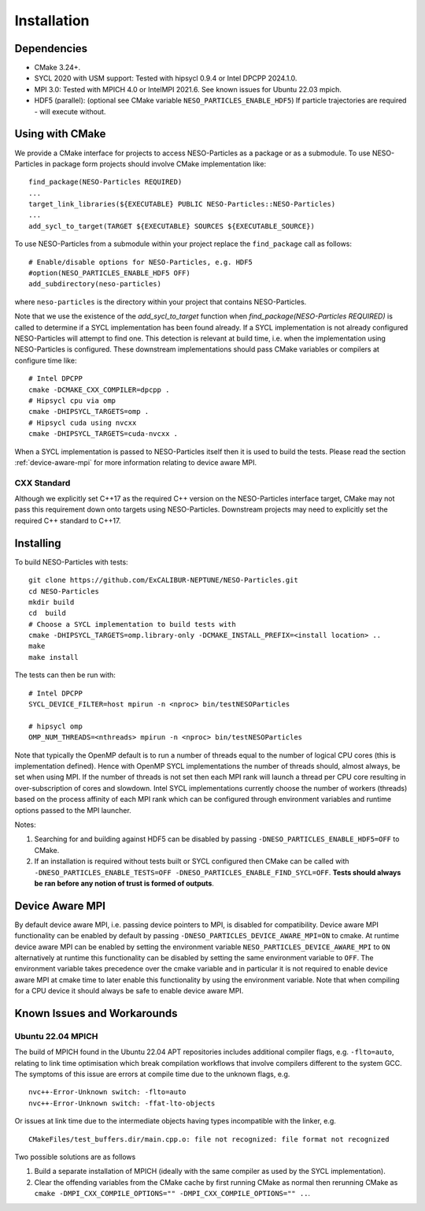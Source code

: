 ************
Installation
************

Dependencies
============

* CMake 3.24+.
* SYCL 2020 with USM support: Tested with hipsycl 0.9.4 or Intel DPCPP 2024.1.0.
* MPI 3.0: Tested with MPICH 4.0 or IntelMPI 2021.6. See known issues for Ubuntu 22.03 mpich.
* HDF5 (parallel): (optional see CMake variable ``NESO_PARTICLES_ENABLE_HDF5``) If particle trajectories are required - will execute without.

Using with CMake 
================

We provide a CMake interface for projects to access NESO-Particles as a package or as a submodule.
To use NESO-Particles in package form projects should involve CMake implementation like:
::

    find_package(NESO-Particles REQUIRED)
    ...
    target_link_libraries(${EXECUTABLE} PUBLIC NESO-Particles::NESO-Particles)
    ...
    add_sycl_to_target(TARGET ${EXECUTABLE} SOURCES ${EXECUTABLE_SOURCE})

 
To use NESO-Particles from a submodule within your project replace the ``find_package`` call as follows:
::
    
    # Enable/disable options for NESO-Particles, e.g. HDF5
    #option(NESO_PARTICLES_ENABLE_HDF5 OFF)
    add_subdirectory(neso-particles)

where ``neso-particles`` is the directory within your project that contains NESO-Particles.

Note that we use the existence of the `add_sycl_to_target` function when `find_package(NESO-Particles REQUIRED)` is called to determine if a SYCL implementation has been found already.
If a SYCL implementation is not already configured NESO-Particles will attempt to find one.
This detection is relevant at build time, i.e. when the implementation using NESO-Particles is configured.
These downstream implementations should pass CMake variables or compilers at configure time like:
::

    # Intel DPCPP
    cmake -DCMAKE_CXX_COMPILER=dpcpp .
    # Hipsycl cpu via omp
    cmake -DHIPSYCL_TARGETS=omp . 
    # Hipsycl cuda using nvcxx
    cmake -DHIPSYCL_TARGETS=cuda-nvcxx .

When a SYCL implementation is passed to NESO-Particles itself then it is used to build the tests.
Please read the section :ref:`device-aware-mpi` for more information relating to device aware MPI.

CXX Standard
------------

Although we explicitly set C++17 as the required C++ version on the NESO-Particles interface target, CMake may not pass this requirement down onto targets using NESO-Particles.
Downstream projects may need to explicitly set the required C++ standard to C++17.

Installing
==========

To build NESO-Particles with tests:
::
    
    git clone https://github.com/ExCALIBUR-NEPTUNE/NESO-Particles.git
    cd NESO-Particles
    mkdir build
    cd  build
    # Choose a SYCL implementation to build tests with
    cmake -DHIPSYCL_TARGETS=omp.library-only -DCMAKE_INSTALL_PREFIX=<install location> ..
    make
    make install

The tests can then be run with:
::

    # Intel DPCPP
    SYCL_DEVICE_FILTER=host mpirun -n <nproc> bin/testNESOParticles

    # hipsycl omp
    OMP_NUM_THREADS=<nthreads> mpirun -n <nproc> bin/testNESOParticles

Note that typically the OpenMP default is to run a number of threads equal to the number of logical CPU cores (this is implementation defined). 
Hence with OpenMP SYCL implementations the number of threads should, almost always, be set when using MPI.
If the number of threads is not set then each MPI rank will launch a thread per CPU core resulting in over-subscription of cores and slowdown.
Intel SYCL implementations currently choose the number of workers (threads) based on the process affinity of each MPI rank which can be configured through environment variables and runtime options passed to the MPI launcher.

Notes:

#. Searching for and building against HDF5 can be disabled by passing ``-DNESO_PARTICLES_ENABLE_HDF5=OFF`` to CMake.
#. If an installation is required without tests built or SYCL configured then CMake can be called with ``-DNESO_PARTICLES_ENABLE_TESTS=OFF -DNESO_PARTICLES_ENABLE_FIND_SYCL=OFF``. **Tests should always be ran before any notion of trust is formed of outputs**.


.. _device-aware-mpi:

Device Aware MPI
================

By default device aware MPI, i.e. passing device pointers to MPI, is disabled for compatibility. 
Device aware MPI functionality can be enabled by default by passing ``-DNESO_PARTICLES_DEVICE_AWARE_MPI=ON`` to cmake.
At runtime device aware MPI can be enabled by setting the environment variable ``NESO_PARTICLES_DEVICE_AWARE_MPI`` to ``ON`` alternatively at runtime this functionality can be disabled by setting the same environment variable to ``OFF``.
The environment variable takes precedence over the cmake variable and in particular it is not required to enable device aware MPI at cmake time to later enable this functionality by using the environment variable.
Note that when compiling for a CPU device it should always be safe to enable device aware MPI. 

Known Issues and Workarounds
============================

Ubuntu 22.04 MPICH
------------------

The build of MPICH found in the Ubuntu 22.04 APT repositories includes additional compiler flags, e.g. ``-flto=auto``, relating to link time optimisation which break compilation workflows that involve compilers different to the system GCC.
The symptoms of this issue are errors at compile time due to the unknown flags, e.g.
::

    nvc++-Error-Unknown switch: -flto=auto
    nvc++-Error-Unknown switch: -ffat-lto-objects

Or issues at link time due to the intermediate objects having types incompatible with the linker, e.g.
::
    
    CMakeFiles/test_buffers.dir/main.cpp.o: file not recognized: file format not recognized

Two possible solutions are as follows

#. Build a separate installation of MPICH (ideally with the same compiler as used by the SYCL implementation).
#. Clear the offending variables from the CMake cache by first running CMake as normal then rerunning CMake as ``cmake -DMPI_CXX_COMPILE_OPTIONS="" -DMPI_CXX_COMPILE_OPTIONS="" ..``.

